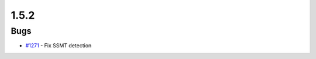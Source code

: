 =====
1.5.2
=====


Bugs
----
* `#1271 <https://github.com/InstituteforDiseaseModeling/idmtools/issues/1271>`_ - Fix SSMT detection
